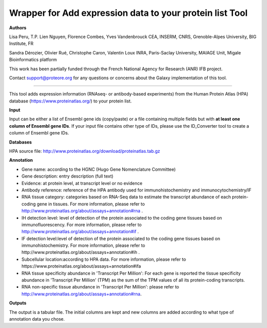 Wrapper for Add expression data to your protein list Tool
=========================================================
**Authors**

Lisa Peru, T.P. Lien Nguyen, Florence Combes, Yves Vandenbrouck CEA, INSERM, CNRS, Grenoble-Alpes University, BIG Institute, FR

Sandra Dérozier, Olivier Rué, Christophe Caron, Valentin Loux INRA, Paris-Saclay University, MAIAGE Unit, Migale Bioinformatics platform

This work has been partially funded through the French National Agency for Research (ANR) IFB project.

Contact support@proteore.org for any questions or concerns about the Galaxy implementation of this tool.

---------------------------------------------------------

This tool adds expression information (RNAseq- or antibody-based experiments) from the Human Protein Atlas (HPA) database (https://www.proteinatlas.org/) to your protein list.

**Input**

Input can be either a list of Ensembl gene ids (copy/paste) or a file containing multiple fields but with **at least one column of Ensembl gene IDs**. If your input file contains other type of IDs, please use the ID_Converter tool to create a column of Ensembl gene IDs.  

**Databases**

HPA source file:  http://www.proteinatlas.org/download/proteinatlas.tab.gz

**Annotation**

- Gene name: according to the HGNC (Hugo Gene Nomenclature Committee) 

- Gene description: entry description (full text)  

- Evidence: at protein level, at transcript level or no evidence

- Antibody reference: reference of the HPA antibody used for immunohistochemistry and immunocytochemistry/IF

- RNA tissue category: categories based on RNA-Seq data to estimate the transcript abundance of each protein-coding gene in tissues. For more information, please refer to http://www.proteinatlas.org/about/assays+annotation#rna .

- IH detection level: level of detection of the protein associated to the coding gene tissues based on immunofluorescency. For more information, please refer to http://www.proteinatlas.org/about/assays+annotation#if .

- IF detection level:level of detection of the protein associated to the coding gene tissues based on immunohistochemistry. For more information, please refer to http://www.proteinatlas.org/about/assays+annotation#ih .

- Subcellular location:according to HPA data. For more information, please refer to https://www.proteinatlas.org/about/assays+annotation#ifa

- RNA tissue specificity abundance in 'Transcript Per Million': For each gene is reported the tissue specificity abundance in 'Transcript Per Million' (TPM) as the sum of the TPM values of all its protein-coding transcripts.

- RNA non-specific tissue abundance in 'Transcript Per Million': please refer to http://www.proteinatlas.org/about/assays+annotation#rna.

**Outputs**

The output is a tabular file. The initial columns are kept and new columns are added according to what type of annotation data you chose. 